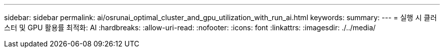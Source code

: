 ---
sidebar: sidebar 
permalink: ai/osrunai_optimal_cluster_and_gpu_utilization_with_run_ai.html 
keywords:  
summary:  
---
= 실행 시 클러스터 및 GPU 활용률 최적화: AI
:hardbreaks:
:allow-uri-read: 
:nofooter: 
:icons: font
:linkattrs: 
:imagesdir: ./../media/


